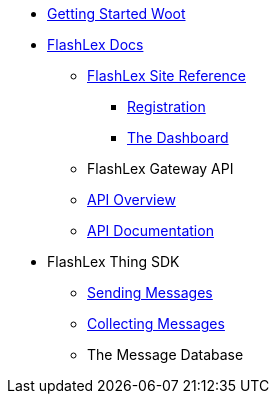 * xref:getting-started.adoc[Getting Started Woot]
* xref:index.adoc[FlashLex Docs]
** xref:site/index.adoc[FlashLex Site Reference]
*** xref:site/registration.adoc[Registration]
*** xref:site/dashboard.adoc[The Dashboard]
** FlashLex Gateway API
** xref:api/index.adoc[API Overview]
** http://docs.flashlex.com.s3-website-us-east-1.amazonaws.com/flashlex-docs/1.2.dev/swagger/index.html[API Documentation]
* FlashLex Thing SDK
** xref:sending-messages.adoc[Sending Messages]
** xref:collecting-messages.adoc[Collecting Messages]
** The Message Database



